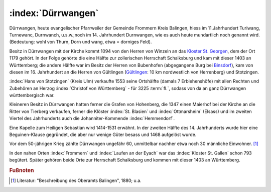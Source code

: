 .. _ref-duerrwangen:

:index:`Dürrwangen`
===================

Dürrwangen, heute evangelischer Pfarrweiler der Gemeinde Frommern Kreis Balingen, hiess im 11.Jahrhundert Turiwang, Turnewanc, Durnwanch, u.s.w.;noch im 14. Jahrhundert Durnwangen, wie es auch heute mundartlich noch genannt wird. (Bedeutung: wohl von Thurn, Dorn und wang, etwa = dorniges Feld).

.. index:: Schalksburg, Binsdorf, Winzeln, Geislingen, Gültlingen, Stotzingen

Besitz in Dürrwangen mit der Kirche kommt 1094 von den Herren von
Winzeln an das `Kloster St. Georgen <https://de.wikipedia.org/wiki/Kloster_Sankt_Georgen_im_Schwarzwald>`_, dem der Ort 1179 gehört. In der Folge gehörte die eine Hälfte zur zollerischen Herrschaft Schalksburg und kam mit dieser 1403 an Württemberg; die andere Hälfte war im Besitz der Herren von Bubenhofen (abgegangene Burg bei `Binsdorf <https://de.wikipedia.org/wiki/Binsdorf_(Geislingen)>`_), kam von diesen im 16. Jahrhundert an die Herren von Gültlingen (`Gültlingen <https://de.wikipedia.org/wiki/Wildberg_(Schwarzwald)#G%C3%BCltlingen>`_: 10 km nordwestlich von Herrenberg) und Stotzingen.

:index:`Hans von Stotzingen` (Kreis Ulm) verkaufte 1553 seine Ortshälfte (damals 7 Erblehenshöfe) mit allen Rechten und Zubehören an Herzog :index:`Christof von Württemberg` - für 3225 :term:`fl.`, sodass von da an ganz Dürrwangen württembergisch war.

Kleineren Besitz in Dürrwangen hatten ferner die Grafen von Hohenberg, die 1347 einen Maierhof bei der Kirche an die Ritter von Tierberg verkaufen, ferner die Klöster :index:`St. Blasien` und :index:`Ottmarsheim` (Elsass) und im zweiten Viertel des Jahrhunderts auch die Johanniter-Kommende :index:`Hemmendorf`.

Eine Kapelle zum Heiligen Sebastian wird 1414-1531 erwähnt. In der zweiten Hälfte des 14. Jahrhunderts wurde hier eine Beguinen-Klause gegründet, die aber nur wenige Güter besass und 1468 aufgelöst wurde.

Vor dem 50-jährigen Krieg zählte Dürrwangen ungefähr 60, unmittelbar nachher etwa noch 30 männliche Einwohner. [#]_


In den nahen Orten :index:`Frommern` und :index:`Laufen an der Eyach` war das :index:`Kloster St. Gallen` schon 793 begütert. Später gehören beide Orte zur Herrschaft Schalksburg und kommen mit dieser 1403 an Württemberg.

.. rubric:: Fußnoten


..	[#] Literatur: "Beschreibung des Oberamts Balingen", 1880; u.a.
